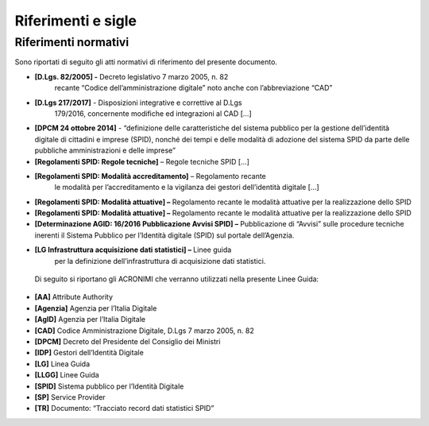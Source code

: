 .. _`ch3`:

Riferimenti e sigle
===================

Riferimenti normativi
---------------------

Sono riportati di seguito gli atti normativi di riferimento del presente
documento.

-  **[D.Lgs. 82/2005] -** Decreto legislativo 7 marzo 2005, n. 82
      recante “Codice dell’amministrazione digitale” noto anche con
      l’abbreviazione “CAD”

-  **[D.Lgs 217/2017]** - Disposizioni integrative e correttive al D.Lgs
      179/2016, concernente modifiche ed integrazioni al CAD […]

-  **[DPCM 24 ottobre 2014]** - “definizione delle caratteristiche del
   sistema pubblico per la gestione dell’identità digitale di cittadini
   e imprese (SPID), nonché dei tempi e delle modalità di adozione del
   sistema SPID da parte delle pubbliche amministrazioni e delle
   imprese”

-  **[Regolamenti SPID: Regole tecniche]** – Regole tecniche SPID […]

-  **[Regolamenti SPID: Modalità accreditamento]** – Regolamento recante
      le modalità per l’accreditamento e la vigilanza dei gestori
      dell’identità digitale […]

-  **[Regolamenti SPID: Modalità attuative] –** Regolamento recante le
   modalità attuative per la realizzazione dello SPID

-  **[Regolamenti SPID: Modalità attuative] –** Regolamento recante le
   modalità attuative per la realizzazione dello SPID

-  **[Determinazione AGID: 16/2016 Pubblicazione Avvisi SPID] –**
   Pubblicazione di “Avvisi” sulle procedure tecniche inerenti il
   Sistema Pubblico per l’Identità digitale (SPID) sul portale
   dell’Agenzia.

-  **[LG Infrastruttura acquisizione dati statistici] –** Linee guida
      per la definizione dell’infrastruttura di acquisizione dati
      statistici.

..

   Di seguito si riportano gli ACRONIMI che verranno utilizzati nella
   presente Linee Guida:

-  **[AA]** Attribute Authority

-  **[Agenzia]** Agenzia per l’Italia Digitale

-  **[AgID]** Agenzia per l’Italia Digitale

-  **[CAD]** Codice Amministrazione Digitale, D.Lgs 7 marzo 2005, n. 82

-  **[DPCM]** Decreto del Presidente del Consiglio dei Ministri

-  **[IDP]** Gestori dell’Identità Digitale

-  **[LG]** Linea Guida

-  **[LLGG]** Linee Guida

-  **[SPID]** Sistema pubblico per l’Identità Digitale

-  **[SP]** Service Provider

-  **[TR]** Documento: “Tracciato record dati statistici SPID”


.. forum_italia::
   :topic_id: 15540
   :scope: document
